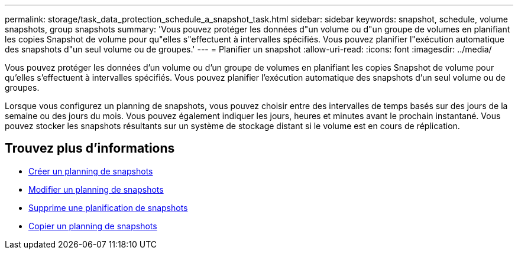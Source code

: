 ---
permalink: storage/task_data_protection_schedule_a_snapshot_task.html 
sidebar: sidebar 
keywords: snapshot, schedule, volume snapshots, group snapshots 
summary: 'Vous pouvez protéger les données d"un volume ou d"un groupe de volumes en planifiant les copies Snapshot de volume pour qu"elles s"effectuent à intervalles spécifiés. Vous pouvez planifier l"exécution automatique des snapshots d"un seul volume ou de groupes.' 
---
= Planifier un snapshot
:allow-uri-read: 
:icons: font
:imagesdir: ../media/


[role="lead"]
Vous pouvez protéger les données d'un volume ou d'un groupe de volumes en planifiant les copies Snapshot de volume pour qu'elles s'effectuent à intervalles spécifiés. Vous pouvez planifier l'exécution automatique des snapshots d'un seul volume ou de groupes.

Lorsque vous configurez un planning de snapshots, vous pouvez choisir entre des intervalles de temps basés sur des jours de la semaine ou des jours du mois. Vous pouvez également indiquer les jours, heures et minutes avant le prochain instantané. Vous pouvez stocker les snapshots résultants sur un système de stockage distant si le volume est en cours de réplication.



== Trouvez plus d'informations

* xref:task_data_protection_create_a_snapshot_schedule.adoc[Créer un planning de snapshots]
* xref:task_data_protection_edit_a_snapshot_schedule.adoc[Modifier un planning de snapshots]
* xref:task_data_protection_delete_a_snapshot_schedule.adoc[Supprime une planification de snapshots]
* xref:task_data_protection_copy_a_snapshot_schedule.adoc[Copier un planning de snapshots]

